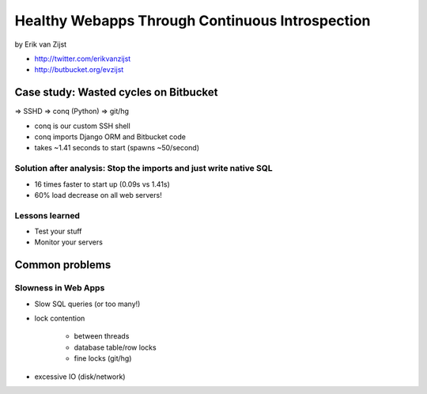 =================================================
Healthy Webapps Through Continuous Introspection
=================================================

by Erik van Zijst

* http://twitter.com/erikvanzijst
* http://butbucket.org/evzijst

Case study: Wasted cycles on Bitbucket
=======================================

=> SSHD => conq (Python) => git/hg

* conq is our custom SSH shell
* conq imports Django ORM and Bitbucket code
* takes ~1.41 seconds to start (spawns ~50/second)

Solution after analysis: Stop the imports and just write native SQL
----------------------------------------------------------------------------

* 16 times faster to start up (0.09s vs 1.41s)
* 60% load decrease on all web servers!

Lessons learned
----------------

* Test your stuff
* Monitor your servers

Common problems
===============

Slowness in Web Apps
---------------------

* Slow SQL queries (or too many!)
* lock contention

    * between threads
    * database table/row locks
    * fine locks (git/hg)
    
* excessive IO (disk/network)